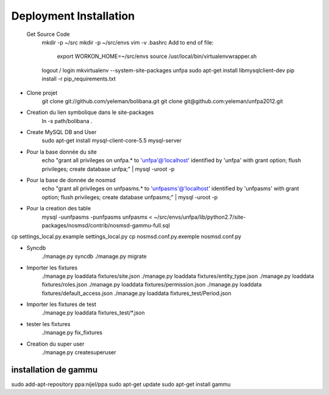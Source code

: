 Deployment Installation
-----------------------

 Get Source Code
    mkdir -p ~/src
    mkdir -p ~/src/envs
    vim -v .bashrc
    Add to end of file:
        export WORKON_HOME=~/src/envs
        source /usr/local/bin/virtualenvwrapper.sh
    logout / login
    mkvirtualenv --system-site-packages unfpa
    sudo apt-get install libmysqlclient-dev
    pip install -r pip_requirements.txt

* Clone projet    
    git clone git://github.com/yeleman/bolibana.git
    git clone git@github.com:yeleman/unfpa2012.git

* Creation du lien symbolique dans le site-packages
    ln -s path/bolibana .

* Create MySQL DB and User
	sudo apt-get install mysql-client-core-5.5 mysql-server

* Pour la base donnée du site
	echo "grant all privileges on unfpa.* to 'unfpa'@'localhost' identified by 'unfpa' with grant option; flush privileges; create database unfpa;" | mysql -uroot -p

* Pour la base de donnée de nosmsd
	echo "grant all privileges on unfpasms.* to 'unfpasms'@'localhost' identified by 'unfpasms' with grant option; flush privileges; create database unfpasms;" | mysql -uroot -p

* Pour la creation des table
	mysql -uunfpasms -punfpasms unfpasms < ~/src/envs/unfpa/lib/python2.7/site-packages/nosmsd/contrib/nosmsd-gammu-full.sql

cp settings_local.py.example settings_local.py
cp nosmsd.conf.py.exemple nosmsd.conf.py

* Syncdb
	./manage.py syncdb
	./manage.py migrate

* Importer les fixtures
	./manage.py loaddata fixtures/site.json
	./manage.py loaddata fixtures/entity_type.json
	./manage.py loaddata fixtures/roles.json
	./manage.py loaddata fixtures/permission.json
	./manage.py loaddata fixtures/default_access.json
	./manage.py loaddata fixtures_test/Period.json

* Importer les fixtures de test 
	./manage.py loaddata fixtures_test/*.json

* tester les fixtures
	./manage.py fix_fixtures

* Creation du super user
	./manage.py createsuperuser

_______________________
installation de gammu
_______________________

sudo add-apt-repository ppa:nijel/ppa
sudo apt-get update
sudo apt-get install gammu




